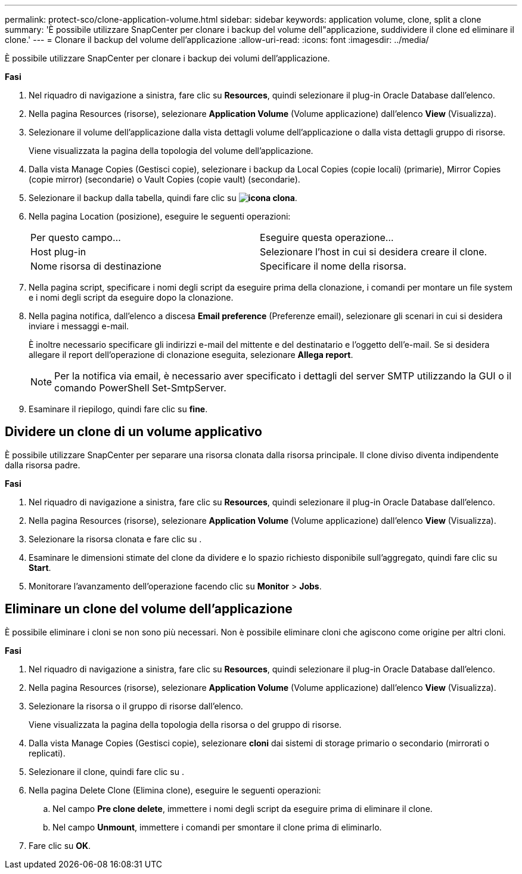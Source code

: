---
permalink: protect-sco/clone-application-volume.html 
sidebar: sidebar 
keywords: application volume, clone, split a clone 
summary: 'È possibile utilizzare SnapCenter per clonare i backup del volume dell"applicazione, suddividere il clone ed eliminare il clone.' 
---
= Clonare il backup del volume dell'applicazione
:allow-uri-read: 
:icons: font
:imagesdir: ../media/


[role="lead"]
È possibile utilizzare SnapCenter per clonare i backup dei volumi dell'applicazione.

*Fasi*

. Nel riquadro di navigazione a sinistra, fare clic su *Resources*, quindi selezionare il plug-in Oracle Database dall'elenco.
. Nella pagina Resources (risorse), selezionare *Application Volume* (Volume applicazione) dall'elenco *View* (Visualizza).
. Selezionare il volume dell'applicazione dalla vista dettagli volume dell'applicazione o dalla vista dettagli gruppo di risorse.
+
Viene visualizzata la pagina della topologia del volume dell'applicazione.

. Dalla vista Manage Copies (Gestisci copie), selezionare i backup da Local Copies (copie locali) (primarie), Mirror Copies (copie mirror) (secondarie) o Vault Copies (copie vault) (secondarie).
. Selezionare il backup dalla tabella, quindi fare clic su *image:../media/clone_icon.gif["icona clona"]*.
. Nella pagina Location (posizione), eseguire le seguenti operazioni:
+
|===


| Per questo campo... | Eseguire questa operazione... 


 a| 
Host plug-in
 a| 
Selezionare l'host in cui si desidera creare il clone.



 a| 
Nome risorsa di destinazione
 a| 
Specificare il nome della risorsa.

|===
. Nella pagina script, specificare i nomi degli script da eseguire prima della clonazione, i comandi per montare un file system e i nomi degli script da eseguire dopo la clonazione.
. Nella pagina notifica, dall'elenco a discesa *Email preference* (Preferenze email), selezionare gli scenari in cui si desidera inviare i messaggi e-mail.
+
È inoltre necessario specificare gli indirizzi e-mail del mittente e del destinatario e l'oggetto dell'e-mail. Se si desidera allegare il report dell'operazione di clonazione eseguita, selezionare *Allega report*.

+

NOTE: Per la notifica via email, è necessario aver specificato i dettagli del server SMTP utilizzando la GUI o il comando PowerShell Set-SmtpServer.

. Esaminare il riepilogo, quindi fare clic su *fine*.




== Dividere un clone di un volume applicativo

È possibile utilizzare SnapCenter per separare una risorsa clonata dalla risorsa principale. Il clone diviso diventa indipendente dalla risorsa padre.

*Fasi*

. Nel riquadro di navigazione a sinistra, fare clic su *Resources*, quindi selezionare il plug-in Oracle Database dall'elenco.
. Nella pagina Resources (risorse), selezionare *Application Volume* (Volume applicazione) dall'elenco *View* (Visualizza).
. Selezionare la risorsa clonata e fare clic su image:../media/split_cone.gif[""].
. Esaminare le dimensioni stimate del clone da dividere e lo spazio richiesto disponibile sull'aggregato, quindi fare clic su *Start*.
. Monitorare l'avanzamento dell'operazione facendo clic su *Monitor* > *Jobs*.




== Eliminare un clone del volume dell'applicazione

È possibile eliminare i cloni se non sono più necessari. Non è possibile eliminare cloni che agiscono come origine per altri cloni.

*Fasi*

. Nel riquadro di navigazione a sinistra, fare clic su *Resources*, quindi selezionare il plug-in Oracle Database dall'elenco.
. Nella pagina Resources (risorse), selezionare *Application Volume* (Volume applicazione) dall'elenco *View* (Visualizza).
. Selezionare la risorsa o il gruppo di risorse dall'elenco.
+
Viene visualizzata la pagina della topologia della risorsa o del gruppo di risorse.

. Dalla vista Manage Copies (Gestisci copie), selezionare *cloni* dai sistemi di storage primario o secondario (mirrorati o replicati).
. Selezionare il clone, quindi fare clic su image:../media/delete_icon.gif[""].
. Nella pagina Delete Clone (Elimina clone), eseguire le seguenti operazioni:
+
.. Nel campo *Pre clone delete*, immettere i nomi degli script da eseguire prima di eliminare il clone.
.. Nel campo *Unmount*, immettere i comandi per smontare il clone prima di eliminarlo.


. Fare clic su *OK*.


